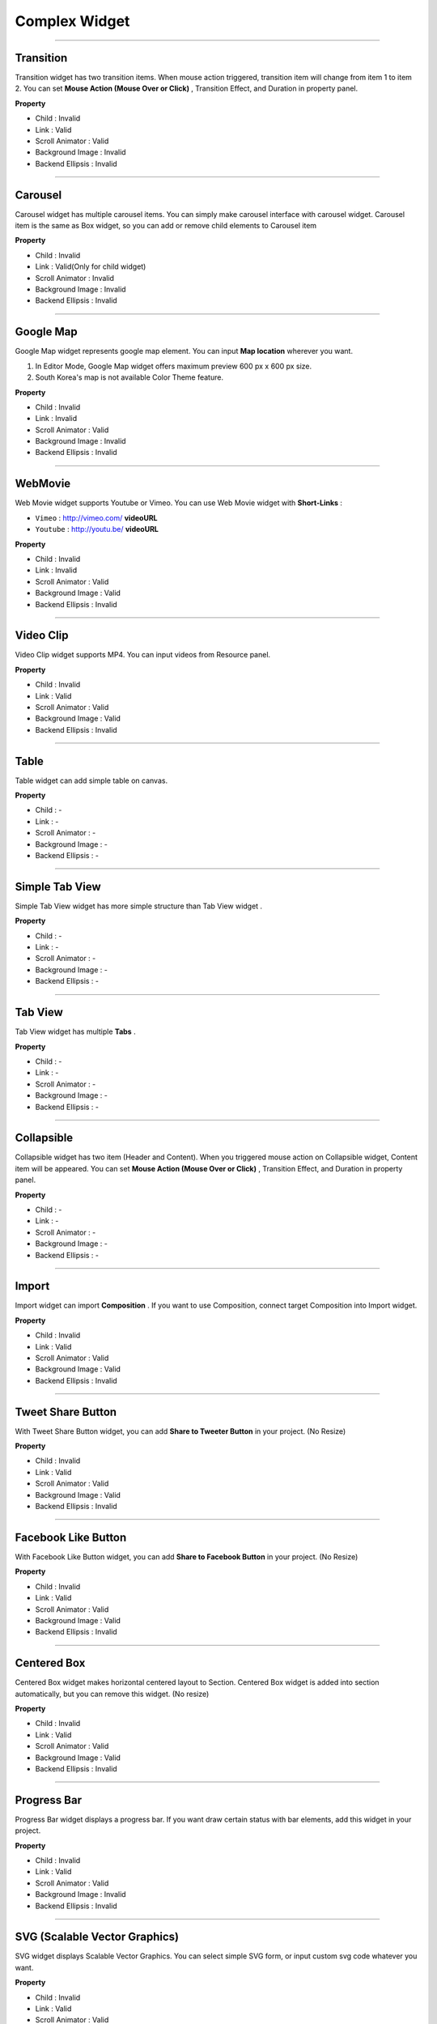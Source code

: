 

Complex Widget
============

-----------


.. image:: resource/widget/IUTransition.png

Transition
----------

.. image:: resource/iu_manual_prop_complex_IUTransition.png

Transition widget has two transition items. When mouse action triggered, transition item will change from item 1 to item 2. You can set **Mouse Action (Mouse Over or Click)** , Transition Effect, and Duration in property panel.


**Property**

* Child : Invalid
* Link  : Valid
* Scroll Animator : Valid
* Background Image : Invalid
* Backend Ellipsis : Invalid

----------



.. image:: resource/widget/IUCarousel.png

Carousel 
----------

.. image:: resource/iu_manual_prop_complex_IUCarousel.png

Carousel widget has multiple carousel items. You can simply make carousel interface with carousel widget. Carousel item is the same as Box widget, so you can add or remove child elements to Carousel item 


**Property**

* Child : Invalid
* Link  : Valid(Only for child widget)
* Scroll Animator : Invalid
* Background Image : Invalid
* Backend Ellipsis : Invalid

----------



.. image:: resource/widget/IUGoogleMap.png

Google Map
----------

.. image:: resource/iu_manual_prop_complex_IUGoogleMap.png

Google Map widget represents google map element. You can input **Map location** wherever you want.

.. note::
1) In Editor Mode, Google Map widget offers maximum preview 600 px x 600 px size.
2) South Korea's map is not available Color Theme feature.


**Property**

* Child : Invalid
* Link  : Invalid
* Scroll Animator : Valid
* Background Image : Invalid
* Backend Ellipsis : Invalid

----------




.. image:: resource/widget/IUWebMovie.png

WebMovie 
----------

.. image:: resource/iu_manual_prop_complex_IUWebMovie.png

Web Movie widget supports Youtube or Vimeo. You can use Web Movie widget with **Short-Links** : 

* ``Vimeo`` : http://vimeo.com/ **videoURL**
* ``Youtube`` : http://youtu.be/ **videoURL**
 



**Property**

* Child : Invalid
* Link  : Invalid
* Scroll Animator : Valid
* Background Image : Valid
* Backend Ellipsis : Invalid

----------



.. image:: resource/widget/IUMovie.png

Video Clip
----------

.. image:: resource/iu_manual_prop_complex_IUMovie.png

Video Clip widget supports MP4. You can input videos from Resource panel.



**Property**

* Child : Invalid
* Link  : Valid
* Scroll Animator : Valid
* Background Image : Valid
* Backend Ellipsis : Invalid

----------



.. image:: resource/widget/IUTable.png

Table
----------

.. image:: resource/iu_manual_prop_complex_IUTable.png

Table widget can add simple table on canvas.



**Property**

* Child : -
* Link  : -
* Scroll Animator : -
* Background Image : -
* Backend Ellipsis : -

----------



.. image:: resource/widget/IUSimpleTabView.png

Simple Tab View
----------

.. image:: resource/iu_manual_prop_complex_IUSimpleTabView.png

Simple Tab View widget has more simple structure than Tab View widget .



**Property**

* Child : -
* Link  : -
* Scroll Animator : -
* Background Image : -
* Backend Ellipsis : -

----------



.. image:: resource/widget/IUTabView.png

Tab View
----------

.. image:: resource/iu_manual_prop_complex_IUTabView.png

Tab View widget has multiple **Tabs** .



**Property**

* Child : -
* Link  : -
* Scroll Animator : -
* Background Image : -
* Backend Ellipsis : -

----------


.. image:: resource/widget/IUCollapsible.png

Collapsible 
----------

.. image:: resource/iu_manual_prop_complex_IUCollapsible.png

Collapsible widget has two item (Header and Content). When you triggered mouse action on Collapsible widget, Content item will be appeared. You can set **Mouse Action (Mouse Over or Click)** , Transition Effect, and Duration in property panel.




**Property**

* Child : -
* Link  : -
* Scroll Animator : -
* Background Image : -
* Backend Ellipsis : -

----------




.. image:: resource/widget/IUImport.png

Import
----------

.. image:: resource/iu_manual_prop_complex_IUImport.png


Import widget can import **Composition** . If you want to use Composition, connect target Composition into Import widget.





**Property**

* Child : Invalid
* Link  : Valid
* Scroll Animator : Valid
* Background Image : Valid
* Backend Ellipsis : Invalid

----------





.. image:: resource/widget/IUTweetButton.png

Tweet Share Button
----------

.. image:: resource/iu_manual_prop_complex_IUTweetButton.png

With Tweet Share Button widget, you can add **Share to Tweeter Button** in your project. (No Resize)



**Property**

* Child : Invalid
* Link  : Valid
* Scroll Animator : Valid
* Background Image : Valid
* Backend Ellipsis : Invalid

----------




.. image:: resource/widget/IUFBLike.png

Facebook Like Button
----------

.. image:: resource/iu_manual_prop_complex_IUFBLike.png

With Facebook Like Button widget, you can add **Share to Facebook Button** in your project. (No Resize)



**Property**

* Child : Invalid
* Link  : Valid
* Scroll Animator : Valid
* Background Image : Valid
* Backend Ellipsis : Invalid

----------





.. image:: resource/widget/IUCenterBox.png

Centered Box
----------

.. image:: resource/iu_manual_prop_complex_IUCenterBox.png


Centered Box widget makes horizontal centered layout to Section. Centered Box widget is added into section automatically, but you can remove this widget. (No resize)



**Property**

* Child : Invalid
* Link  : Valid
* Scroll Animator : Valid
* Background Image : Valid
* Backend Ellipsis : Invalid

----------




.. image:: resource/widget/IUProgressBar.png

Progress Bar
----------

.. image:: resource/iu_manual_prop_complex_IUProgressBar.png


Progress Bar widget displays a progress bar. If you want draw certain status with bar elements, add this widget in your project.



**Property**

* Child : Invalid
* Link  : Valid
* Scroll Animator : Valid
* Background Image : Invalid
* Backend Ellipsis : Invalid

----------





.. image:: resource/widget/IUSVG.png

SVG (Scalable Vector Graphics) 
----------

.. image:: resource/iu_manual_prop_complex_IUSVG.png

SVG widget displays Scalable Vector Graphics. You can select simple SVG form, or input custom svg code whatever you want.



**Property**

* Child : Invalid
* Link  : Valid
* Scroll Animator : Valid
* Background Image : Invalid
* Backend Ellipsis : Invalid

----------

